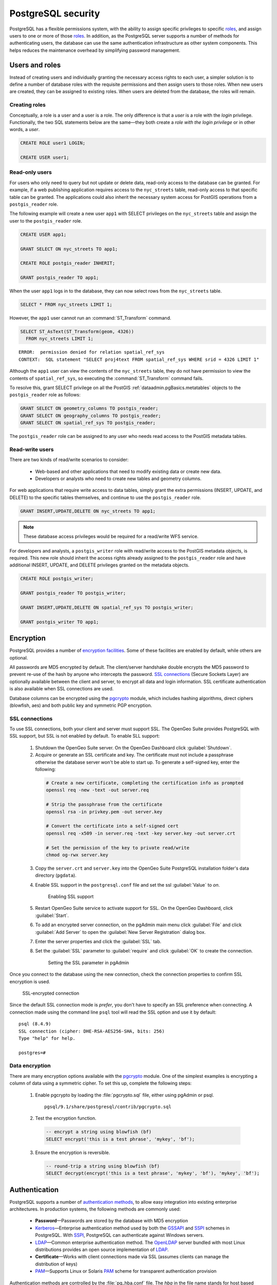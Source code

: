 .. _dataadmin.pgDBAdmin.security:


PostgreSQL security
===================

PostgreSQL has a flexible permissions system, with the ability to assign specific privileges to specific roles_, and assign users to one or more of those roles_. In addition, as the PostgreSQL server supports a number of methods for authenticating users, the database can use the same authentication infrastructure as other system components. This helps reduces the maintenance overhead by simplifying password management.


Users and roles
---------------

Instead of creating users and individually granting the necessary access rights to each user, a simpler solution is to define a number of database roles with the requisite permissions and then assign users to those roles. When new users are created, they can be assigned to existing roles. When users are deleted from the database, the roles will remain.


Creating roles
~~~~~~~~~~~~~~

Conceptually, a role is a user and a user is a role. The only difference is that a *user* is a role with the *login* privilege. Functionally, the two SQL statements below are the same—they both create a *role with the login privilege* or in other words, a *user*.

.. code-block:: sql

  CREATE ROLE user1 LOGIN;

  CREATE USER user1;


Read-only users
~~~~~~~~~~~~~~~

For users who only need to query but not update or delete data, read-only access to the database can be granted. For example, if a web publishing application requires access to the ``nyc_streets`` table, read-only access to that specific table can be granted. The applications could also inherit the necessary system access for PostGIS operations from a ``postgis_reader`` role. 

The following example will create a new user ``app1`` with SELECT privileges on the ``nyc_streets`` table and assign the user to the ``postgis_reader`` role.  

.. code-block:: sql

  CREATE USER app1;

  GRANT SELECT ON nyc_streets TO app1;
  
  CREATE ROLE postgis_reader INHERIT;

  GRANT postgis_reader TO app1;

When the user ``app1`` logs in to the database, they can now select rows from the ``nyc_streets`` table. 

.. code-block:: sql

  SELECT * FROM nyc_streets LIMIT 1; 

However, the ``app1`` user cannot run an :command:`ST_Transform` command. 

.. code-block:: sql

  SELECT ST_AsText(ST_Transform(geom, 4326)) 
    FROM nyc_streets LIMIT 1; 

:: 

  ERROR:  permission denied for relation spatial_ref_sys
  CONTEXT:  SQL statement "SELECT proj4text FROM spatial_ref_sys WHERE srid = 4326 LIMIT 1"

Although the ``app1`` user can view the contents of the ``nyc_streets`` table, they do not have permission to view the contents of ``spatial_ref_sys``, so executing the :command:`ST_Transform` command fails. 

To resolve this, grant SELECT privilege on all the PostGIS :ref:`dataadmin.pgBasics.metatables` objects to the ``postgis_reader`` role as follows:

.. code-block:: sql

  GRANT SELECT ON geometry_columns TO postgis_reader;
  GRANT SELECT ON geography_columns TO postgis_reader;
  GRANT SELECT ON spatial_ref_sys TO postgis_reader;

The ``postgis_reader`` role can be assigned to any user who needs read access to the PostGIS metadata tables.


Read-write users
~~~~~~~~~~~~~~~~

There are two kinds of read/write scenarios to consider:

 * Web-based and other applications that need to modify existing data or create new data.
 * Developers or analysts who need to create new tables and geometry columns.

For web applications that require write access to data tables, simply grant the extra permissions (INSERT, UPDATE, and DELETE) to the specific tables themselves, and continue to use the ``postgis_reader`` role.

.. code-block:: sql

  GRANT INSERT,UPDATE,DELETE ON nyc_streets TO app1;

.. note:: These database access privileges would be required for a read/write WFS service.

For developers and analysts, a ``postgis_writer`` role with read/write access to the PostGIS metadata objects, is required. This new role should inherit the access rights already assigned to the ``postgis_reader`` role and have additional INSERT, UPDATE, and DELETE privileges granted on the metadata objects. 

.. code-block:: sql

  CREATE ROLE postgis_writer;

  GRANT postgis_reader TO postgis_writer;

  GRANT INSERT,UPDATE,DELETE ON spatial_ref_sys TO postgis_writer;
 
  GRANT postgis_writer TO app1;

.. todo:: check this section - metatables have changed at 3.0

Encryption
----------

PostgreSQL provides a number of `encryption facilities <http://www.postgresql.org/docs/current/static/encryption-options.html>`_. Some of these facilities are enabled by default, while others are optional.

All passwords are MD5 encrypted by default. The client/server handshake double encrypts the MD5 password to prevent re-use of the hash by anyone who intercepts the password. `SSL connections <http://www.postgresql.org/docs/current/static/libpq-ssl.html>`_ (Secure Sockets Layer) are optionally available between the client and server, to encrypt all data and login information. SSL certificate authentication is also available when SSL connections are used.

Database columns can be encrypted using the pgcrypto_ module, which includes hashing algorithms, direct ciphers (blowfish, aes) and both public key and symmetric PGP encryption.

SSL connections
~~~~~~~~~~~~~~~

To use SSL connections, both your client and server must support SSL. The OpenGeo Suite provides PostgreSQL with SSL support, but SSL is not enabled by default.  To enable SLL support:

 1. Shutdown the OpenGeo Suite server. On the OpenGeo Dashboard click :guilabel:`Shutdown`.
 2. Acquire or generate an SSL certificate and key. The certificate must not include a passphrase otherwise the database server won't be able to start up. To generate a self-signed key, enter the following:

  .. code-block:: console 
     
     # Create a new certificate, completing the certification info as prompted
     openssl req -new -text -out server.req
     
     # Strip the passphrase from the certificate
     openssl rsa -in privkey.pem -out server.key
     
     # Convert the certificate into a self-signed cert
     openssl req -x509 -in server.req -text -key server.key -out server.crt

     # Set the permission of the key to private read/write
     chmod og-rwx server.key
     
 3. Copy the ``server.crt`` and ``server.key`` into the OpenGeo Suite PostgreSQL installation folder's data directory (``pgdata``).

 4. Enable SSL support in the ``postgresql.conf`` file and set the ssl :guilabel:`Value` to *on*.

    .. figure:: ./screenshots/ssl_conf.png

      Enabling SSL support

 5.  Restart OpenGeo Suite service to activate support for SSL. On the OpenGeo Dashboard, click :guilabel:`Start`.

 6.  To add an encrypted server connection, on the pgAdmin main menu click :guilabel:`File` and click :guilabel:`Add Server` to open the :guilabel:`New Server Registration` dialog box. 

 7. Enter the server properties and click the :guilabel:`SSL` tab. 

 8. Set the :guilabel:`SSL` parameter to :guilabel:`require` and click :guilabel:`OK` to create the connection.

  .. figure:: ./screenshots/ssl_create.png

     Setting the SSL parameter in pgAdmin

Once you connect to the database using the new connection, check the connection properties to confirm SSL encryption is used.

.. figure:: ./screenshots/ssl_props.png
   
   SSL-encrypted connection

Since the default SSL connection mode is *prefer*, you don't have to specify an SSL preference when connecting. A connection made using the command line ``psql`` tool will read the SSL option and use it by default:

:: 

  psql (8.4.9)
  SSL connection (cipher: DHE-RSA-AES256-SHA, bits: 256)
  Type "help" for help.

  postgres=# 


Data encryption
~~~~~~~~~~~~~~~

.. ToDo:: couldn't find this file - consider removing topic - too brief to be of much use

There are many encryption options available with the pgcrypto_ module. One of the simplest examples is encrypting a column of data using a symmetric cipher. To set this up, complete the following steps:


 1. Enable pgcrypto by loading the :file:`pgcrypto.sql` file, either using pgAdmin or psql.

   :: 
     
      pgsql/9.1/share/postgresql/contrib/pgcrypto.sql


 2. Test the encryption function.

   .. code-block:: sql
      
      -- encrypt a string using blowfish (bf)
      SELECT encrypt('this is a test phrase', 'mykey', 'bf');

 3. Ensure the encryption is reversible.

   .. code-block:: sql
      
      -- round-trip a string using blowfish (bf)
      SELECT decrypt(encrypt('this is a test phrase', 'mykey', 'bf'), 'mykey', 'bf');


Authentication
--------------

PostgreSQL supports a number of `authentication methods <http://www.postgresql.org/docs/current/static/auth-methods.html>`_, to allow easy integration into existing enterprise architectures. In production systems, the following methods are commonly used:

 * **Password**—Passwords are stored by the database with MD5 encryption
 * Kerberos_—Enterprise authentication method used by both the GSSAPI_ and SSPI_ schemes in PostgreSQL. With SSPI_, PostgreSQL can authenticate against Windows servers.
 * LDAP_—Common enterprise authentication method. The `OpenLDAP <http://www.openldap.org/>`_ server bundled with most Linux distributions provides an open source implementation of LDAP_.
 * **Certificate**—Works with client connections made via SSL (assumes clients can manage the distribution of keys)
 * PAM_—Supports Linux or Solaris PAM_ scheme for transparent authentication provision

Authentication methods are controlled by the :file:`pg_hba.conf` file. The *hba* in the file name stands for host based access, as in addition to allowing you to specify the authentication method to use for each database, it allows you to limit host access using network addresses. 

To edit the settings in the :file:`pg_hba.conf` file, on the pgAdmin main menu click :guilabel:`File` and click :guilabel:`Open pg_hba.conf` to open the file in the :guilabel:`Backend Access Configuration Editor`.

.. figure:: ./screenshots/pg_hba.png

  Accessing the pg_hba.conf file

The  :file:`pg_hba.conf` file includes the following:

 * **Type**—Determines the type of access, either *local* for connections from the same server or *host* for remote connections
 * **Database**—Which database the access rule refers to or "all" for all databases
 * **User**—Which users the access rule refers to or "all" for all users
 * **IP-Address**—Network limitations for remote connections using network/netmask syntax
 * **Method**—Authentication protocol to use. *Trust* skips authentication entirely and simply accepts any valid user name without challenge.
 * **Option**—Specifies options for the selected authentication method

Generally local connections are trusted, since access to the server itself is usually privileged. Remote connections are disabled by default when PostgreSQL is installed. If you want to connect from remote machines, you must add the appropriate entry to the file.

To add a new entry, double-click the last empty row in the list of entries to open the :guilabel:`Client Access Configuration` dialog box.

.. figure:: ./screenshots/pg_hba_new.png

  *Adding a new remote access entry*

This new entry is an example of a remote access connection, allowing LDAP authenticated access only to machines on the local network (in this case the 192.168.1. network) and only to the *nyc* database. 

Implementing the various authentication rules in a production system will largely depend on the security requirements of your network.


Links
-----

 * `PostgreSQL Authentication <http://www.postgresql.org/docs/current/static/auth-methods.html>`_
 * `PostgreSQL Encrpyption <http://www.postgresql.org/docs/current/static/encryption-options.html>`_
 * `PostgreSQL SSL Support <http://www.postgresql.org/docs/current/static/libpq-ssl.html>`_

.. _GSSAPI: <http://en.wikipedia.org/wiki/Generic_Security_Services_Application_Program_Interface>
.. _SSPI: http://msdn.microsoft.com/en-us/library/windows/desktop/aa380493(v=vs.85).aspx
.. _RADIUS: http://en.wikipedia.org/wiki/RADIUS
.. _LDAP: http://en.wikipedia.org/wiki/Lightweight_Directory_Access_Protocol
.. _Kerberos: http://en.wikipedia.org/wiki/Kerberos_(protocol)
.. _PAM: http://en.wikipedia.org/wiki/Pluggable_authentication_module
.. _pgcrypto: http://www.postgresql.org/docs/current/static/pgcrypto.html
.. _roles: http://www.postgresql.org/docs/current/static/user-manag.html

